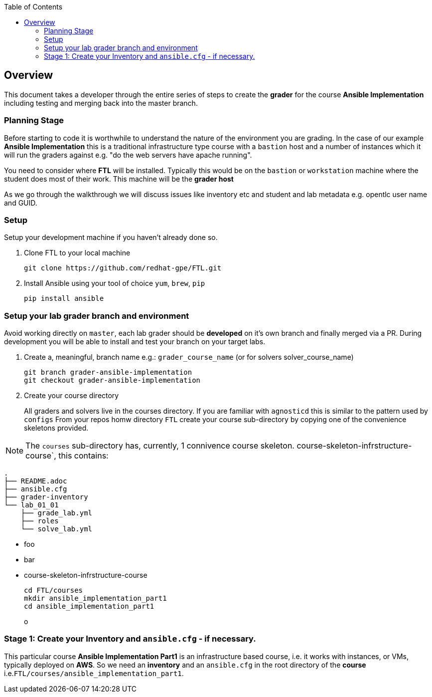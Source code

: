 :toc:

== Overview

This document takes a developer through the entire series of steps to create the *grader* for the course *Ansible Implementation* including testing and merging back into the master branch.

=== Planning Stage

Before starting to code it is worthwhile to understand the nature of the environment you are grading. In the case of our example *Ansible Implementation* this is a traditional infrastructure type course with a `bastion` host and a number of instances which it will run the graders against e.g. "do the web servers have apache running".

You need to consider where *FTL* will be installed. Typically this would be on the `bastion` or `workstation` machine where the student does most of their work. This machine will be the *grader host*

As we go through the walkthrough we will discuss issues like inventory etc and student and lab metadata e.g. opentlc user name and GUID.


=== Setup

Setup your development machine if you haven't already done so.

. Clone FTL to your local machine
+
[source,bash]
----
git clone https://github.com/redhat-gpe/FTL.git
----
. Install Ansible using your tool of choice `yum`, `brew`, `pip`
+
[source,bash]
----
pip install ansible
----

////

Come back here if any other dependencies need to be added - like boto

////

=== Setup your lab grader branch and environment

Avoid working directly on `master`, each lab grader should be *developed* on it's own branch and finally merged via a PR. During development you will be able to install and test your branch on your target labs.

. Create a, meaningful, branch name e.g.: `grader_course_name` (or for solvers solver_course_name)
+
[source,bash]
----
git branch grader-ansible-implementation
git checkout grader-ansible-implementation
----
. Create your course directory
+
All graders and solvers live in the courses directory. If you are familiar with `agnosticd` this is similar to the pattern used by `configs`
From your repos homw directory `FTL` create your course sub-directory by copying one of the convenience skeletons provided.

NOTE: The `courses` sub-directory has, currently, 1 connivence course skeleton. course-skeleton-infrstructure-course`, this contains:
[source,bash]
----
.
├── README.adoc
├── ansible.cfg
├── grader-inventory
└── lab_01_01
    ├── grade_lab.yml
    ├── roles
    └── solve_lab.yml
----


* foo
* bar
+
* course-skeleton-infrstructure-course

+
[source,bash]
----
cd FTL/courses
mkdir ansible_implementation_part1
cd ansible_implementation_part1
----
o



=== Stage 1: Create your Inventory and `ansible.cfg` - if necessary.

This particular course *Ansible Implementation Part1* is an infrastructure based course, i.e. it works with instances, or VMs, typically deployed on *AWS*. So we need an *inventory* and an `ansible.cfg` in the root directory of the *course* i.e.`FTL/courses/ansible_implementation_part1`.
